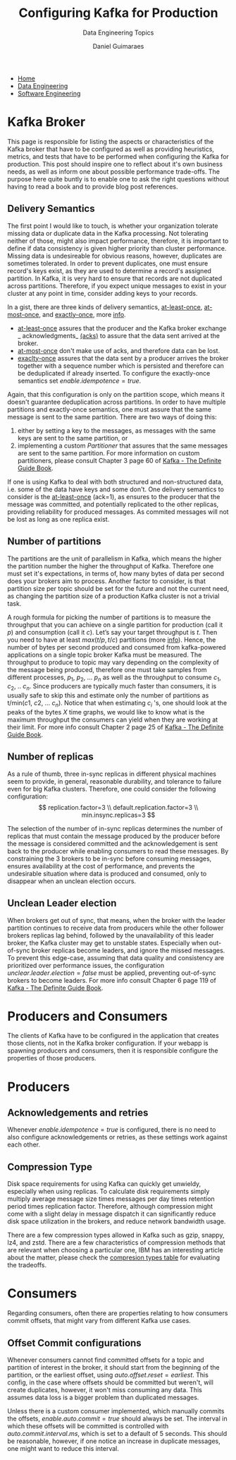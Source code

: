 #+TITLE: Configuring Kafka for Production
#+SUBTITLE: Data Engineering Topics
#+AUTHOR: Daniel Guimaraes
#+OPTIONS: toc:nil
#+OPTIONS: num:nil
#+HTML_HEAD: <link rel="stylesheet" type="text/css" href="../code.css"/>
#+HTML_HEAD: <link rel="stylesheet" type="text/css" href="../style.css"/>

#+begin_export html
<ul class='navbar'> 
  <li><a href="/">Home</a></li>
  <li><a href="/static/data-eng/index.html">Data Engineering</a></li>
  <li><a href="/static/soft-eng/index.html">Software Engineering</a></li>
</ul>
#+end_export

* Kafka Broker
This page is responsible for listing the aspects or characteristics of the Kafka
broker that have to be configured as well as providing heuristics, metrics,
and tests that have to be performed when configuring the Kafka for production. 
This post should inspire one to reflect about it's own business needs, as well as
inform one about possible performance trade-offs. The purpose here quite buntly
is to enable one to ask the right questions without having to read a book and to
provide blog post references.

** Delivery Semantics
The first point I would like to touch, is whether your organization tolerate
missing data or duplicate data in the Kafka processing. Not tolerating neither
of those, might also impact performance, therefore, it is important to define
if data consistency is given higher priority than cluster performance.
Missing data is undesireable for obvious reasons, however, duplicates are sometimes
tolerated. In order to prevent duplicates, one must ensure record's keys exist, as they
are used to determine a record's assigned partition. In Kafka, it is very hard
to ensure that records are not duplicated across partitions. Therefore, if you
expect unique messages to exist in your cluster at any point in time, consider
adding keys to your records.

In a gist, there are three kinds of delivery semantics, _at-least-once_,
_at-most-once_, and _exactly-once_, more [[https://www.confluent.io/blog/exactly-once-semantics-are-possible-heres-how-apache-kafka-does-it/][info]].

  + _at-least-once_ assures that the producer and the Kafka broker exchange
    _ acknowledgments_ _(acks)_ to assure that the data sent arrived at the broker.
  + _at-most-once_ don't make use of acks, and therefore data can be lost.
  + _exaclty-once_ assures that the data sent by a producer arrives the broker 
    together with a sequence number which is persisted and therefore can be
    deduplicated if already inserted. To configure the exactly-once semantics set
    $enable.idempotence=true$.

Again, that this configuration is only on the partition scope, which means it
doesn't guarantee deduplication across partitions. In order to have multiple
partitions and exactly-once semantics, one must assure that the same message is
sent to the same partition. There are two ways of doing this:
  1. either by setting a key to the messages, as messages with the same keys
     are sent to the same partition, or
  2. implementing a custom $Partitioner$ that assures that the same messages
     are sent to the same partition. For more information on custom partitioners,
      please consult Chapter 3 page 60 of [[https://www.confluent.io/resources/kafka-the-definitive-guide/][Kafka - The Definite Guide Book]].

If one is using Kafka to deal with both structured and non-structured data, i.e.
some of the data have keys and some don't. One delivery semantics to
consider is the _at-least-once_ (ack=1), as ensures to the producer that the
message was committed, and potentially replicated to the other replicas, providing
reliability for produced messages. As commited messages will not be lost as long
as one replica exist.

** Number of partitions
The partitions are the unit of parallelism in Kafka, which means the higher the
partition number the higher the throughput of Kafka. Therefore one must set it's
expectations, in terms of, how many bytes of data per second does your brokers
aim to process. Another factor to consider, is that partition size per topic
should be set for the future and not the current need, as changing the partition
size of a production Kafka cluster is not a trivial task.

A rough formula for picking the number of partitions is to measure the throughput
that you can achieve on a single partition for production (call it $p$) and
consumption (call it $c$). Let’s say your target throughput is $t$. Then you
need to have at least $max(t/p, t/c)$ partitions (more [[https://www.confluent.io/blog/how-choose-number-topics-partitions-kafka-cluster/?_ga=2.196335529.487723948.1629789818-1605654811.1628586731][info]]). Hence, the number
of bytes per second produced and consumed from kafka-powered applications on a
single topic broker Kafka must be measured. The throughput to produce
to topic may vary depending on the complexity of the message being produced,
therefore one must take samples from different processes,  $p_1$, $p_2$, ... $p_n$
as well as the throughput to consume $c_1$, $c_2$, .. $c_n$. Since producers are
typically much faster than consumers, it is usually safe to skip this and
estimate only the number of partitions as t/min($c1$, $c2$, ... $c_n$). Notice
that when estimating $c_i$ 's, one should look at the peaks of the bytes $X$ time
graphs, we would like to know what is the maximum throughput the consumers
can yield when they are working at their limit. For more info consult
Chapter 2 page 25 of [[https://www.confluent.io/resources/kafka-the-definitive-guide/][Kafka - The Definite Guide Book]].

** Number of replicas
As a rule of thumb, three in-sync replicas in different physical machines seem
to provide, in general, reasonable durability, and tolerance to failure even for
big Kafka clusters. Therefore, one could consider the following configuration:
\[
replication.factor=3 \\
default.replication.factor=3 \\
min.insync.replicas=3
\]

The selection of the number of in-sync replicas determines the number of replicas
that must contain the message produced by the producer before the message is
considered committed and the acknowledgement is sent back to the producer while
enabling consumers to read these messages. By constraining the 3 brokers to be
in-sync before consuming messages, ensures availability at the cost of performance,
and prevents the undesirable situation where data is produced and consumed, only
to disappear when an unclean election occurs. 

** Unclean Leader election
When brokers get out of sync, that means, when the broker with the leader
partition continues to receive data from producers while the other follower
brokers replicas lag behind, followed by the unavailability of this leader
broker, the Kafka cluster may get to unstable states. Especially when out-of-sync
broker replicas become leaders, and ignore the missed messages. To prevent this
edge-case, assuming that data quality and consistency are prioritized over
performance issues, the configuration $unclear.leader.election=false$ must be
applied, preventing out-of-sync brokers to become leaders. For more info consult
Chapter 6 page 119 of [[https://www.confluent.io/resources/kafka-the-definitive-guide/][Kafka - The Definite Guide Book]].

* Producers and Consumers
The clients of Kafka have to be configured in the application that creates
those clients, not in the Kafka broker configuration. If your webapp is spawning
producers and consumers, then it is responsible configure the properties of
those producers.

* Producers
** Acknowledgements and retries
Whenever $enable.idempotence=true$ is configured, there is no need to also
configure acknowledgements or retries, as these settings work against each other.

** Compression Type
Disk space requirements for using Kafka can quickly get unwieldy, especially
when using replicas. To calculate disk requirements simply multiply average
message size times messages per day times retention period times replication
factor. Therefore, although compression might come with a slight delay in message
dispatch it can significantly reduce disk space utilization in the brokers, and
reduce network bandwidth usage. 

There are a few compression types allowed in Kafka such as gzip, snappy, lz4, and
zstd. There are a few characteristics of compression methods that are relevant
when choosing a particular one, IBM has an interesting article about the matter,
please check the [[https://developer.ibm.com/articles/benefits-compression-kafka-messaging/*supported-compression-types-in-kafka][compresion types table]] for evaluating the tradeoffs.

* Consumers

Regarding consumers, often there are properties relating to how consumers commit
offsets, that might vary from different Kafka use cases.

** Offset Commit configurations
Whenever consumers cannot find committed offsets for a topic and partition of
interest in the broker, it should start from the beginning of the partition, or
the earliest offset, using $auto.offset.reset=earliest$. This config, in the case
where offsets should be committed but weren't, will create duplicates, however,
it won't miss consuming any data. This assumes data loss is a bigger problem
than duplicated messages.

Unless there is a custom consumer implemented, which manually commits the offsets,
$enable.auto.commit=true$ should always be set. The interval in which these offsets
will be committed is controlled with $auto.com mit.interval.ms$, which is set to
a default of 5 seconds. This should be reasonable, however, if one notice an
increase in duplicate messages, one might want to reduce this interval.
